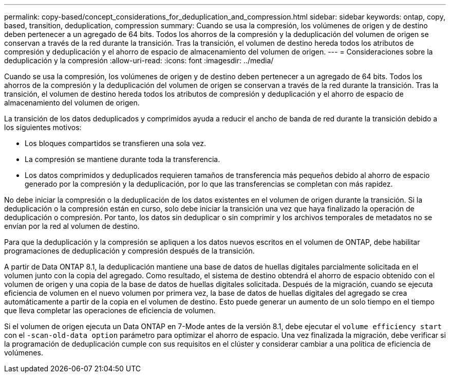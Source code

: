 ---
permalink: copy-based/concept_considerations_for_deduplication_and_compression.html 
sidebar: sidebar 
keywords: ontap, copy, based, transition, deduplication, compression 
summary: Cuando se usa la compresión, los volúmenes de origen y de destino deben pertenecer a un agregado de 64 bits. Todos los ahorros de la compresión y la deduplicación del volumen de origen se conservan a través de la red durante la transición. Tras la transición, el volumen de destino hereda todos los atributos de compresión y deduplicación y el ahorro de espacio de almacenamiento del volumen de origen. 
---
= Consideraciones sobre la deduplicación y la compresión
:allow-uri-read: 
:icons: font
:imagesdir: ../media/


[role="lead"]
Cuando se usa la compresión, los volúmenes de origen y de destino deben pertenecer a un agregado de 64 bits. Todos los ahorros de la compresión y la deduplicación del volumen de origen se conservan a través de la red durante la transición. Tras la transición, el volumen de destino hereda todos los atributos de compresión y deduplicación y el ahorro de espacio de almacenamiento del volumen de origen.

La transición de los datos deduplicados y comprimidos ayuda a reducir el ancho de banda de red durante la transición debido a los siguientes motivos:

* Los bloques compartidos se transfieren una sola vez.
* La compresión se mantiene durante toda la transferencia.
* Los datos comprimidos y deduplicados requieren tamaños de transferencia más pequeños debido al ahorro de espacio generado por la compresión y la deduplicación, por lo que las transferencias se completan con más rapidez.


No debe iniciar la compresión o la deduplicación de los datos existentes en el volumen de origen durante la transición. Si la deduplicación o la compresión están en curso, solo debe iniciar la transición una vez que haya finalizado la operación de deduplicación o compresión. Por tanto, los datos sin deduplicar o sin comprimir y los archivos temporales de metadatos no se envían por la red al volumen de destino.

Para que la deduplicación y la compresión se apliquen a los datos nuevos escritos en el volumen de ONTAP, debe habilitar programaciones de deduplicación y compresión después de la transición.

A partir de Data ONTAP 8.1, la deduplicación mantiene una base de datos de huellas digitales parcialmente solicitada en el volumen junto con la copia del agregado. Como resultado, el sistema de destino obtendrá el ahorro de espacio obtenido con el volumen de origen y una copia de la base de datos de huellas digitales solicitada. Después de la migración, cuando se ejecuta eficiencia de volumen en el nuevo volumen por primera vez, la base de datos de huellas digitales del agregado se crea automáticamente a partir de la copia en el volumen de destino. Esto puede generar un aumento de un solo tiempo en el tiempo que lleva completar las operaciones de eficiencia de volumen.

Si el volumen de origen ejecuta un Data ONTAP en 7-Mode antes de la versión 8.1, debe ejecutar el `volume efficiency start` con el `-scan-old-data option` parámetro para optimizar el ahorro de espacio. Una vez finalizada la migración, debe verificar si la programación de deduplicación cumple con sus requisitos en el clúster y considerar cambiar a una política de eficiencia de volúmenes.

